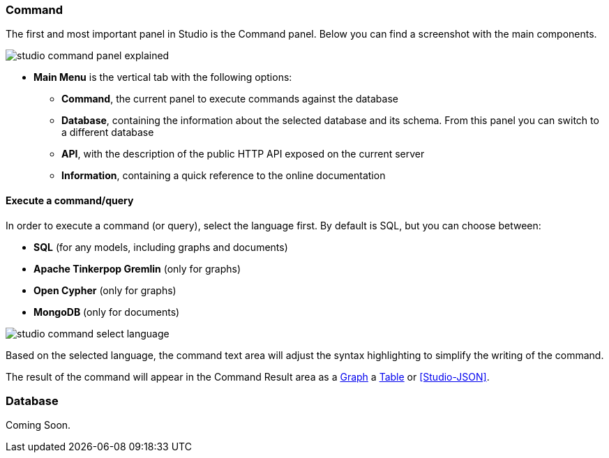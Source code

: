 ### Command

The first and most important panel in Studio is the Command panel.
Below you can find a screenshot with the main components.

image::../images/studio-command-panel-explained.png[]

* *Main Menu* is the vertical tab with the following options:
** *Command*, the current panel to execute commands against the database
** *Database*, containing the information about the selected database and its schema.
From this panel you can switch to a different database
** *API*, with the description of the public HTTP API exposed on the current server
** *Information*, containing a quick reference to the online documentation

#### Execute a command/query

In order to execute a command (or query), select the language first. By default is SQL, but you can choose between:

* *SQL* (for any models, including graphs and documents)
* *Apache Tinkerpop Gremlin* (only for graphs)
* *Open Cypher* (only for graphs)
* *MongoDB* (only for documents)

image::../images/studio-command-select-language.png[]

Based on the selected language, the command text area will adjust the syntax highlighting to simplify the writing of the command.

The result of the command will appear in the Command Result area as a <<Studio-Graph,Graph>> a <<Studio-Table,Table>> or <<Studio-JSON>>.

### Database

Coming Soon.

